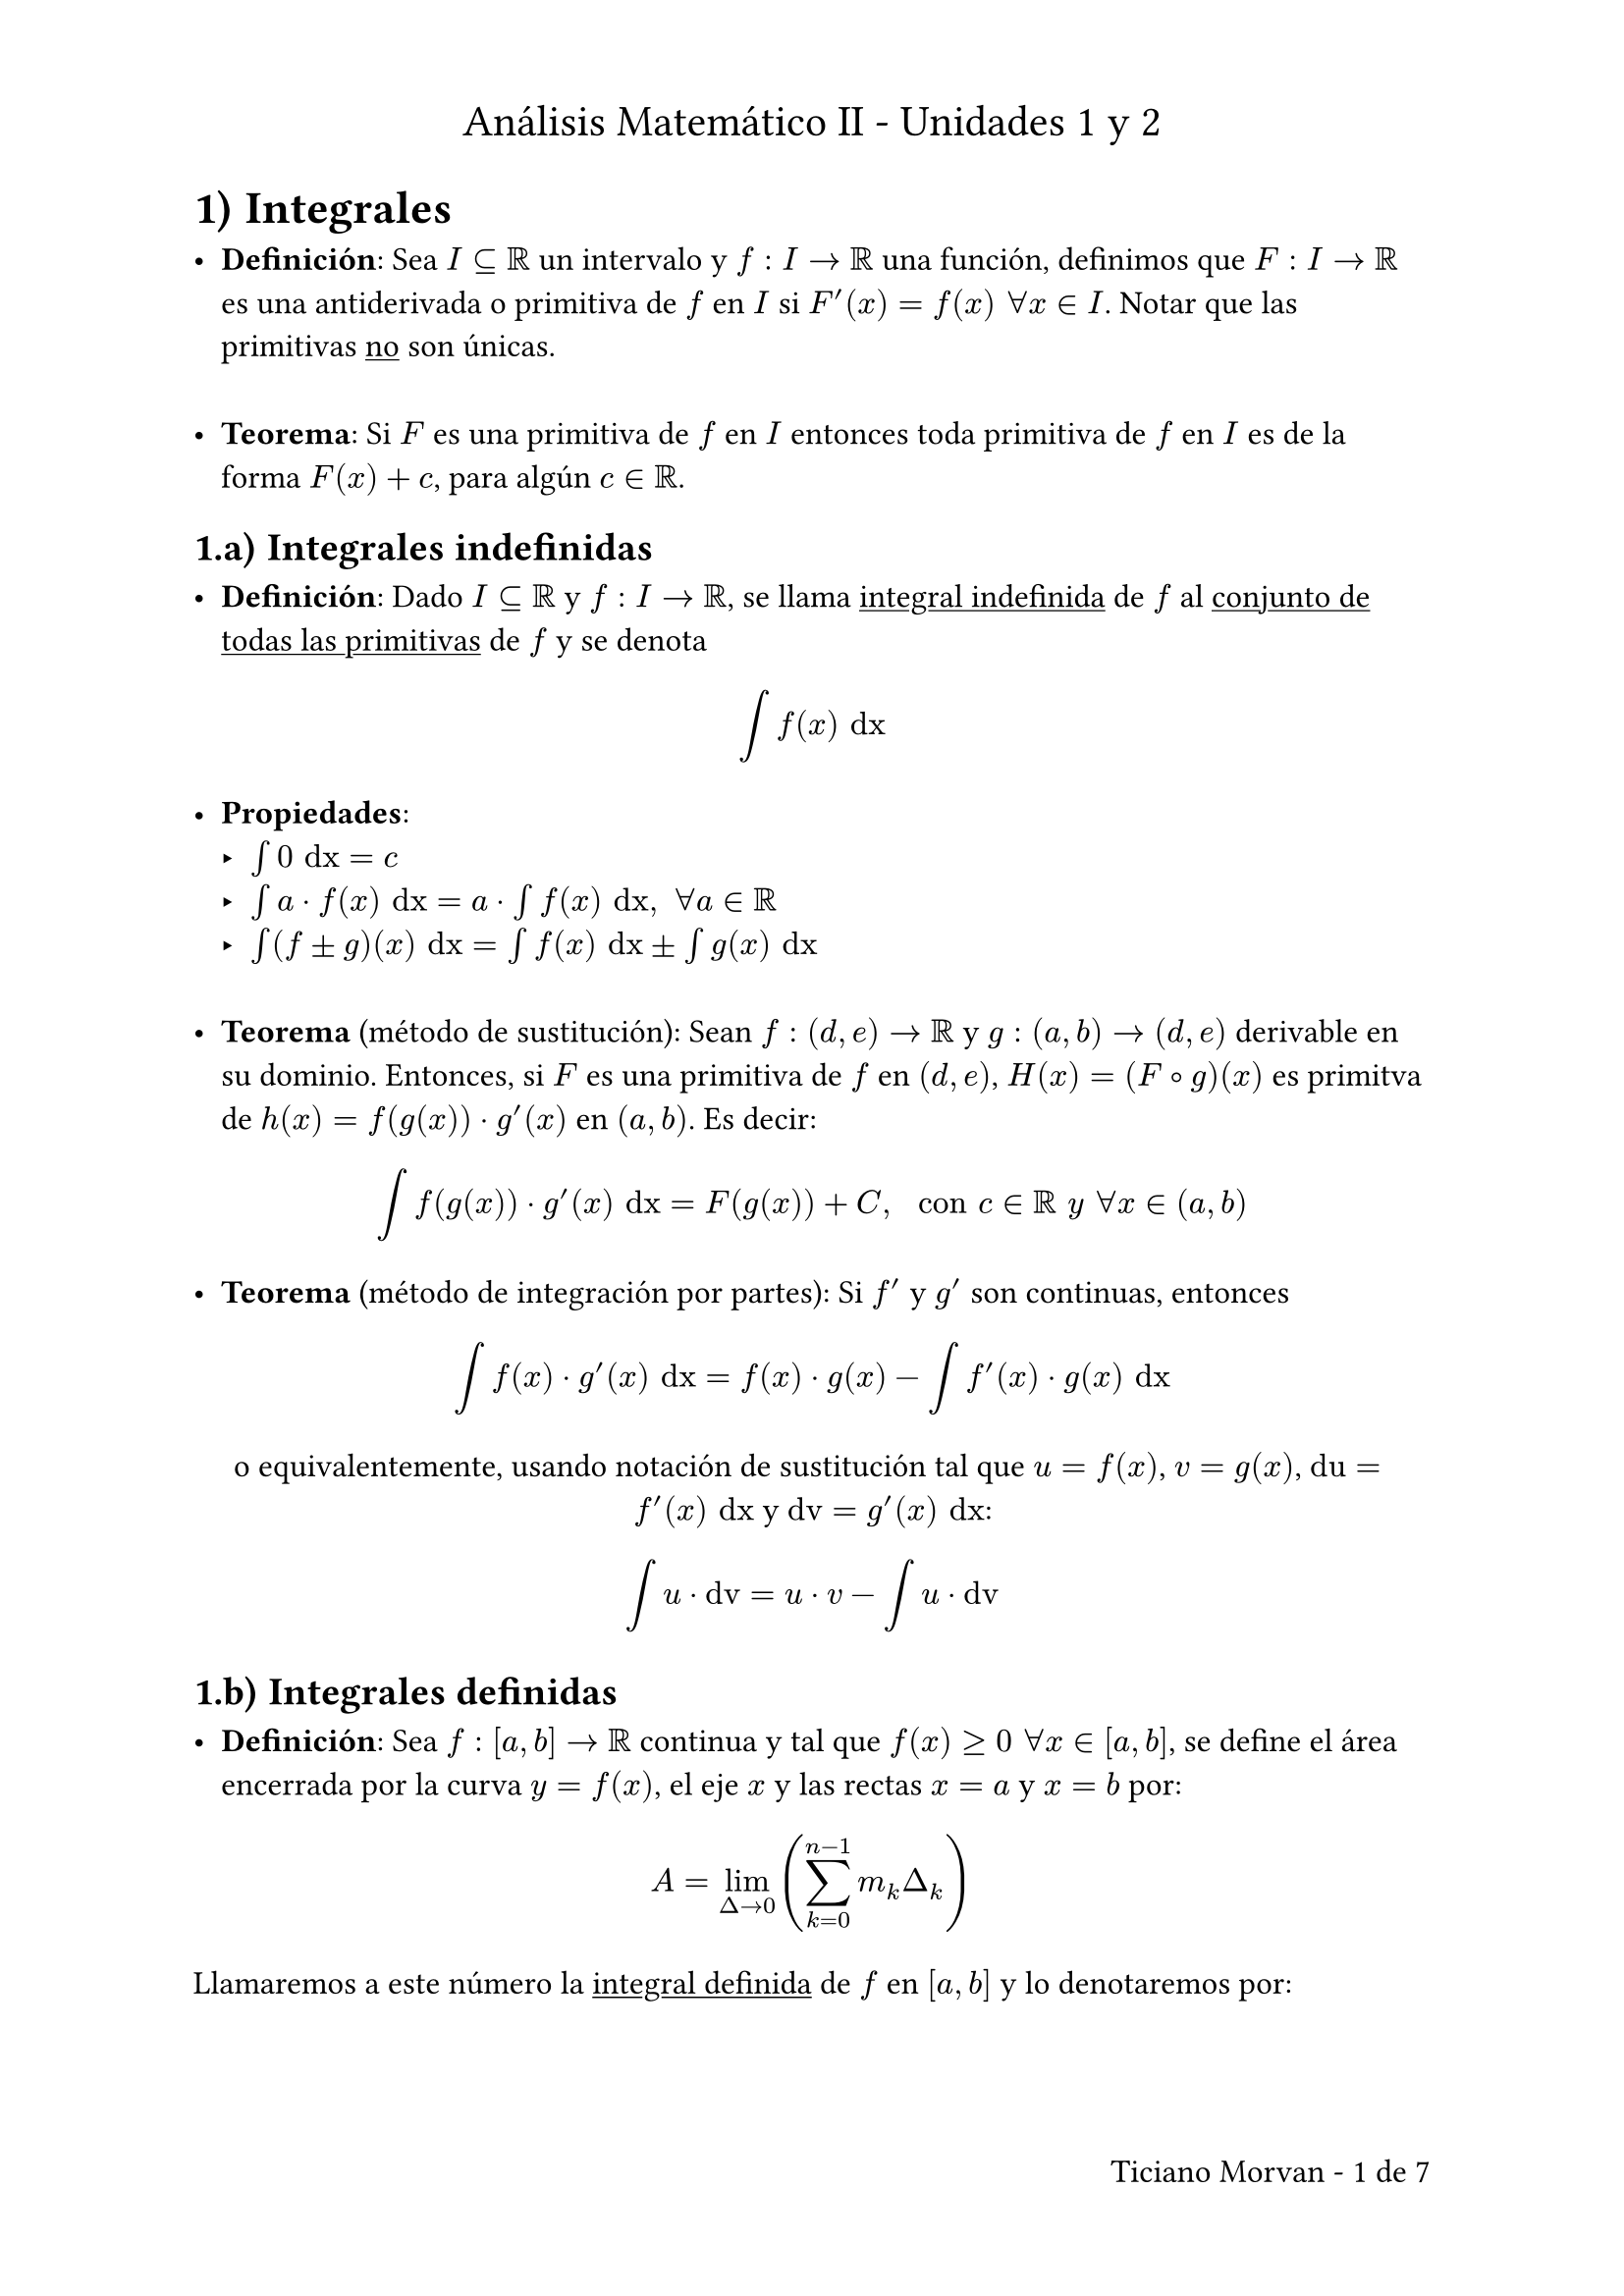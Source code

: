 #set page(
  paper: "a4",
  header: [
    #set align(center)
    #set text(16pt)
    Análisis Matemático II - Unidades 1 y 2
  ],
  footer: [
    #set align(right)
    #set text(12pt)
    #text[Ticiano Morvan -]
    #counter(page).display(
      "1 de 1",
      both: true
    )
  ]
)
#set text(12pt)
#set heading(numbering: "1.a)")
#set enum(numbering: "1)", tight: false, spacing: 16pt)
#set list(tight: false, spacing: 24pt)

= Integrales

- *Definición*: Sea $I subset.eq RR$ un intervalo y $f: I -> RR$ una función, definimos que $F: I -> RR$ es una antiderivada o primitiva de $f$ en $I$ si $F'(x) = f(x) space forall x in I$. Notar que las primitivas #underline[no] son únicas.

- *Teorema*: Si $F$ es una primitiva de $f$ en $I$ entonces toda primitiva de $f$ en $I$  es de la forma $F(x) + c$, para algún $c in RR$.

== Integrales indefinidas

- *Definición*: Dado $I subset.eq RR$ y $f: I -> RR$, se llama #underline[integral indefinida] de $f$ al #underline[conjunto de todas las primitivas] de $f$ y se denota

$ integral f(x) "dx" $

- *Propiedades*:
  - $integral 0 "dx" = c$
  - $integral a dot f(x) "dx" = a dot integral f(x) "dx", space forall a in RR$
  - $integral (f plus.minus g)(x) "dx" = integral f(x) "dx" plus.minus integral g(x) "dx"$

- *Teorema* (método de sustitución): Sean $f: (d, e) -> RR$ y $g: (a, b) -> (d, e)$ derivable en su dominio. Entonces, si $F$ es una primitiva de $f$ en $(d, e)$, $H(x) = (F compose g)(x)$ es primitva de $h(x) = f(g(x)) dot g'(x)$ en $(a, b)$. Es decir:

$ integral f(g(x)) dot g'(x) "dx" = F(g(x)) + C, space "con" c in RR space "y" space forall x in (a, b) $

- *Teorema* (método de integración por partes): Si $f'$ y $g'$ son continuas, entonces

$ integral f(x) dot g'(x) "dx" =  f(x) dot g(x) - integral f'(x) dot g(x) "dx" $

#align(center)[
  o equivalentemente, usando notación de sustitución tal que $u = f(x)$, $v = g(x)$, $"du" = f'(x) "dx"$ y $"dv" = g'(x) "dx"$:
]

$ integral u dot "dv" =  u dot v - integral u dot "dv" $

== Integrales definidas

- *Definición*: Sea $f: [a, b] -> RR$ continua y tal que $f(x) >= 0 space forall x in [a, b]$, se define el área encerrada por la curva $y = f(x)$, el eje $x$ y las rectas $x = a$ y $x = b$ por:

$ A = lim_(Delta -> 0) (sum_(k = 0)^(n - 1) m_k Delta_k) $

Llamaremos a este número la #underline[integral definida] de $f$ en $[a, b]$ y lo denotaremos por:

$ integral_(a)^b f(x) "dx" $

- *Observaciones*:
  #list(
    [
      Si $a = b$, se define $integral_(a)^b f(x) "dx" = 0$. Además, se puede probar que $integral_(a)^b f(x) "dx" = - integral_(b)^a f(x) "dx"$
    ],
    [
      Se puede extender a la definición a funciones que toman valores positivos y negativos, escribiendo $f(x) = f^+(x) - f^-(x)$ y haciendo
      $ integral_(a)^b f(x) "dx" = integral_(a)^b f^+(x) "dx" - integral_(a)^b f^-(x) "dx" $
    ],
    [
      También se puede extender a funciones continuas en $[a, b]$ salvo un número #underline[finito] de puntos y siempre que $f$ esté #underline[acotada] en $[a, b]$.
    ]
  )

- *Propiedades*:
Sean $f,g: [a, b] -> RR$ funciones acotadas y continuas, salvo a lo sumo un número finito de puntos. Las siguientes son válidas:

  #enum(
    [
      Si $f >= 0$ en [a, b] $arrow.r.double integral_(a)^b f(x) "dx" >= 0$
    ],
    [
      $integral_(a)^b c dot f(x) "dx" = c integral_(a)^b f(x) "dx", space forall c in RR$
    ],
    [
     $integral_(a)^b (f(x) plus.minus g(x)) "dx" = integral_(a)^b f(x) "dx" plus.minus integral_(a)^b g(x) "dx"$
    ],
    [
      Si $d in [a, b]$, $integral_(a)^b f(x) "dx" = integral_(a)^d f(x) "dx" + integral_(d)^b f(x) "dx"$
    ],
    [
      Si $f <= g$ en $[a, b]$, $integral_(a)^b f(x) "dx" <= integral_(a)^b g(x) "dx"$
    ]
  )

- *Teorema* (teorema fundamental del cálculo): Sea $f: [a, b] -> RR$ continua y sea $F(x) = integral_(a)^x f(t) "dt", space forall x in [a, b]$. Entonces:

  #enum(
    [
      $F$ es derivable y $F'(x) = f(x) space forall x in (a, b)$. O sea, $F$ es primitiva de $f$.
    ],
    [
      Si $G$ es una primitiva de $f$ en $[a, b]$ entonces $ integral_(a)^b f(t) "dt" = G(b) - G(a) =^dot G(x) bar.v_(a)^b $
      (Esta parte se conoce como *Regla de Barrow*)
    ]
  )

- *Teorema*: Sean $f,g: [a, b] -> RR$ con $f$ continua y $g$ tal que $g(x) = f(x) space forall x in [a, b]$ salvo un $c in [a, b]$. Entonces:

$ integral_(a)^b f(x) "dx" = integral_(a)^b g(x) "dx" $

- *Teorema* (método de sustitución): Sean $f: [c, d] -> RR$ y $g: [a, b] -> [c, d]$ tal que $f$ y $g'$ son continuas en sus respectivos dominios. Entonces si $u = g(x)$ vale que:

$ integral_(a)^b f(g(x)) dot g'(x) "dx" = integral_(g(a))^g(b) f(u) "du" $

En particular, si $F$ es primitiva de $f$ tenemos que:

$ integral_(a)^b f(g(x)) dot g'(x) "dx" = F(g(b)) - F(g(a)) $

- *Teorema* (método de integración por partes): Sean $f$ y $g$ derivables en (a, b) y tal que $f'$ y $g'$ tienen a lo sumo un número finito de discontinuidades en $[a, b]$ y son acotadas. Entonces:

$ integral_(a)^b f(x) dot g'(x) "dx" = f(x)g(x) bar.v_(a)^b - integral_(a)^b g(x) dot f'(x) "dx" $

Vale de igual manera las sustituciones de $u = f(x)$ y $v = g(x)$ como en el método para las integrales indefinidas.

== Área entre gráficos de funciones

- *Teorema*: Sea $f$ y $g$ funciones acotadas con un número finito de discontinuidades y tales que $f(x) >= g(x) >= 0 space forall x in [a, b]$ entonces el área entre los gráficos de $f$ y $g$ (y las rectas $x = a$ y $x = b$) es

$ A = integral_(a)^b (f(x) - g(x)) "dx", space "ya que" f(x) - g(x) >= 0 space forall x in [a, b] $

== Integración de funciones racionales usando fracciones simples

Teniendo $f(x) = frac(p(x), q(x))$ vamos a suponer que satisface:

#enum(
  [
    $"gr"(p) < "gr"(q)$

    Si no fuese cierto, podemos dividir $p(x)$ por $q(x)$ y así obtener:

    $ frac(p(x), q(x)) = Q(x) + frac(r(x), q(x)) $

    donde $Q(x)$ es un polinomio fácil de integrar y $r(x)$ es el resto que satisface $"gr"(r) < "gr"(q)$
  ],
  [
    El coeficiente que acompaña a la potencia de mayor grado de $q$ es $1$.

    Si no fuese cierto, podemos hacer:

    $ integral frac(p(x), q(x))
     &= frac(p(x), a_(n)x^n + a_(n -1)x^(n - 1) + dots + a_0) \
     &= frac(p(x), a_n(x^n + frac(a_(n -1), a_n)x^(n - 1) + dots frac(a_0, a_n))) \
     &= integral frac(frac(p(x), a_n), tilde(q)(x)) = integral frac(tilde(p)(x), tilde(q)(x))
    $

    Con $tilde(q)$ tal que $tilde(a_n) = 1$ (es mónico)

    Usamos el siguiente teorema para factorizar el polinomio $q(x)$

    *Teorema*: Todo polinomio mónico se puede escribir como producto de polinomios de grado $1$ y/o polinomios de grado $2$ #underline[sin] raíces reales. Es decir, vale que:

    $ "Si" q(x) = x^n + a_(n - 1)x^(n - 1) + dots + a_0, \ arrow.r.double q(x) = (x - r_1) dots (x - r_k)(x^2 + alpha_(1)x + beta_1) dots (x^2 + alpha_(2)x + beta_2) $
  ]
)

Vemos entonces que para calcular $integral frac(p(x), q(x))$ suponemos $"gr"(p) < "gr"(q)$ y $q$ mónico. Separamos en casos según la factorización de $q$:

#enum(
  [
    $q$ es producto de polinomios de grado $1$ y todos distintos tal que:

    $ q(x) = (x - r_1) dots (x - r_k), space "con" r_j eq.not r_i "si" j eq.not i $

    En tal caso buscamos constantes $A_1, dots, A_k$ (una por cada polinomio) tales que:

    $ frac(p(x), q(x)) = frac(A_1, x - r_1) + dots + frac(A_k, x - r_k), space "luego cada término" frac(A_i, (x - r_i)) "es fácil de integrar." $
  ],
  [
    $q$ es producto de polinomios de grado $1$ y todos iguales tal que:

    $ q(x) = (x - r)^k $

    En tal caso buscamos constantes $A_1, dots, A_k$ (una por cada polinomio) tales que:

    $ frac(p(x), q(x)) = frac(A_1, (x - r)) + frac(A_2, (x - r)^2) + dots + frac(A_k, (x - r)^k), space "luego cada término" frac(A_i, (x - r)^i) "es fácil de integrar." $
  ],
  [
    $q$ es producto de polinomios de grado $1$ algunos de los cuales se repiten tal que:

    $ q(x) = (x - r_1) dots (x - r_(i - 1))(x - r_i)^(k dot i) dots (x - r_n)^(k dot n) $

    En este caso aplicamos los procedimientos de los casos 1) y 2).
  ],
  [
    $q$ es producto de factores $(x - r_i)^(k dot i)$ y/o de polinomios de grado $2$ #underline[sin] raíces reales y no se repiten tal que:

    $ q(x) = (x - r_1)^(k_1) dots (x - r_n)^(k dot n) (x^2 + alpha_(1)x + beta_1) dots (x^2 + alpha_(m)x + beta_m) $

    En este caso $frac(p, q)$ se escribe como una suma donde por cada "factor lineal" aparecen tantos términos como indican los casos 1 y 2, y para cada "factor cuadrático" aparecen términos de la forma

    $ frac("B"x + C, x^2 + alpha x + beta) space "con constantes" B "y " C "a encontrar." $
  ]
)

== Integrales impropias

Extendemos la definición de integral definida para el caso en que $a "ó " b in.not RR$ o en que $f$ no esté acotada en $[a, b]$.

=== Integrales impropias de tipo I
Funciones continuas y al menos uno de los límites de integración no es finito.

- *Definición*: Sea $a in RR$
  #list(
    [
      Si $f$ es continua en $[a, infinity)$ definimos $integral_(a)^infinity f(x) "dx" =^dot lim_(t -> infinity) integral_(a)^t f(x) "dx"$ si este límite existe y es finito. En tal caso, diremos que $integral_(a)^infinity f(x) "dx"$ converge, sino, diverge.
    ],
    [
      Si $f$ es continua en $(-infinity, a]$ definimos $integral_(-infinity)^a f(x) "dx" =^dot lim_(t -> -infinity) integral_(t)^a f(x) "dx"$ y decidimos si converge o diverge según corresponda.
    ],
    [
      Si $f$ es continua en $RR$ definimos $integral_(-infinity)^infinity f(x) "dx" =^dot integral_(-infinity)^a f(x) "dx" + integral_(a)^infinity f(x) "dx"$ siempre que estas #underline[dos] integrales converjan y en tal caso, decimos que $integral_(-infinity)^infinity f(x) "dx"$ converge, pero si alguna no converge, entonoces diremos que diverge.
    ]
  )

=== Integrales impropias de tipo II
Límites de integración finitos ($a,b in RR$) pero funciones que tienen una asíntota vertical en un punto $c in [a, b]$

- *Definición*:
  #list(
    [
      Sea $f$ es continua en $[a, b)$ y $lim_(x -> b^-) f(x) = plus.minus infinity$. Definimos: 
      $ integral_(a)^b f(x) "dx" =^dot lim_(t -> b^-) integral_(a)^t f(x) "dx" $
      si este límite existe y es finito.
    ],
    [
      Sea $f$ es continua en $(a, b]$ y $lim_(x -> a^+) f(x) = plus.minus infinity$. Definimos:
      $ integral_(a)^b f(x) "dx" =^dot lim_(t -> a^+) integral_(t)^b f(x) "dx" $
      si este límite existe y es finito.
    ],
    [
      Sea $c in (a, b)$. Si $f$ es continua en $[a, c) union (c, b]$ y las integrales $integral_(a)^c f(x) "dx"$ y $integral_(c)^b f(x) "dx"$ existen y son finitos definimos:

      $ integral_(a)^b f(x) "dx" =^dot integral_(a)^c f(x) "dx" + integral_(c)^b f(x) "dx" $
    ]
  )

=== Criterio de comparación para integrales impropias

- *Teorema* (criterio de comparación para integrales impropias de tipo I): Sean $f$ y $g$ funciones continuas y $a in RR$.
  #list(
    [
      Si $|f(x)| <= g(x) space forall x in [a, infinity)$. Entonces:

      $ integral_(a)^infinity g(x) "dx" "converge" arrow.r.double integral_(a)^infinity f(x) "dx" "converge" $

      o equivalentemente:

      $ integral_(a)^infinity f(x) "dx" "diverge" arrow.r.double integral_(a)^infinity g(x) "dx" "diverge" $
    ],
    [
      Análogamente, si $|f(x)| <= g(x) space forall x in (-infinity, a]$. Entonces:

      $ integral_(-infinity)^a g(x) "dx" "converge" arrow.r.double integral_(-infinity)^a f(x) "dx" "converge" $

      o equivalentemente:

      $ integral_(-infinity)^a f(x) "dx" "diverge" arrow.r.double integral_(-infinity)^a g(x) "dx" "diverge" $
    ]
  )

- *Teorema* (criterio de comparación para integrales impropias de tipo II): Sean $f$ y $g$ funciones continuas en $[a, b)$ y tal que $|f(x)| <= g(x) space forall x in [a, b)$ y $lim_(x -> b^-) f(x) = plus.minus infinity$. Entonces:

$ integral_(a)^b g(x) "dx" "converge" arrow.r.double integral_(a)^b f(x) "dx" "converge" $

o equivalentemente

$ integral_(a)^b f(x) "dx" "diverge" arrow.r.double integral_(a)^b g(x) "dx" "diverge" $

#pagebreak()

= Sucesiones